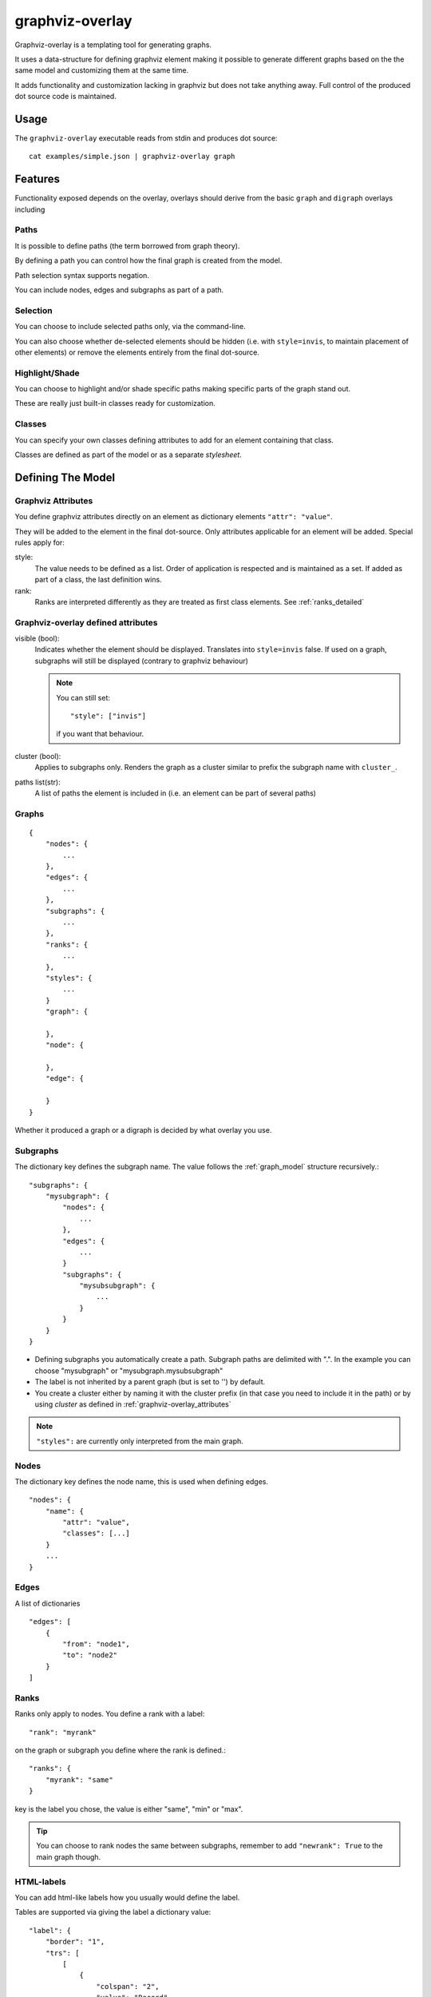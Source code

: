 ################
graphviz-overlay
################

.. image:: https://readthedocs.org/projects/graphviz-overlay/badge/?version=latest
  :target: https://graphviz-overlay.readthedocs.io/en/latest/?badge=latest
  :alt: Documentation Status

Graphviz-overlay is a templating tool for generating graphs.

It uses a data-structure for defining graphviz element making
it possible to generate different graphs based on the  the same
model and customizing them at the same time.

It adds functionality and customization lacking in graphviz but
does not take anything away. Full control of the produced dot
source code is maintained.

Usage
=====

The ``graphviz-overlay`` executable reads from stdin and produces
dot source::

    cat examples/simple.json | graphviz-overlay graph


Features
========

Functionality exposed depends on the overlay, overlays should
derive from the basic ``graph`` and ``digraph`` overlays including

Paths
-----

It is possible to define paths (the term borrowed from graph theory).

By defining a path you can control how the final graph is created from
the model.

Path selection syntax supports negation.

You can include nodes, edges and subgraphs as part of a path.


Selection
---------

You can choose to include selected paths only, via the command-line.

You can also choose whether de-selected elements should be hidden
(i.e. with ``style=invis``, to maintain placement of other elements)
or remove the elements entirely from the final dot-source.


Highlight/Shade
------------------

You can choose to highlight and/or shade specific paths making
specific parts of the graph stand out.

These are really just built-in classes ready for customization.


Classes
-------

You can specify your own classes defining attributes to add for an
element containing that class.

Classes are defined as part of the model or as a separate `stylesheet`.


Defining The Model
==================

Graphviz Attributes
-------------------

You define graphviz attributes directly on an element as
dictionary elements ``"attr": "value"``.

They will be added to the element in the final dot-source. Only
attributes applicable for an element will be added.
Special rules apply for:

style:
  The value needs to be defined as a list. Order of application
  is respected and is maintained as a set. If added as part of a
  class, the last definition wins.

rank:
  Ranks are interpreted differently as they are treated as first
  class elements. See :ref:`ranks_detailed`


.. _graphviz-overlay_attributes:

Graphviz-overlay defined attributes
-----------------------------------

visible (bool):
  Indicates whether the element should be displayed. Translates into
  ``style=invis`` false.
  If used on a graph, subgraphs will still be displayed (contrary to
  graphviz behaviour)

  .. note::
    You can still set::

      "style": ["invis"]

    if you want that behaviour.

cluster (bool):
  Applies to subgraphs only. Renders the graph as a cluster similar to
  prefix the subgraph name with ``cluster_``.

paths list(str):
  A list of paths the element is included in (i.e. an element can be part
  of several paths)


.. _graph_model:

Graphs
------
::

    {
        "nodes": {
            ...
        },
        "edges": {
            ...
        },
        "subgraphs": {
            ...
        },
        "ranks": {
            ...
        },
        "styles": {
            ...
        }
        "graph": {

        },
        "node": {

        },
        "edge": {

        }
    }

Whether it produced a graph or a digraph is decided by what overlay
you use.


Subgraphs
---------

The dictionary key defines the subgraph name. The value follows
the :ref:`graph_model` structure recursively.::

  "subgraphs": {
      "mysubgraph": {
          "nodes": {
              ...
          },
          "edges": {
              ...
          }
          "subgraphs": {
              "mysubsubgraph": {
                  ...
              }
          }
      }
  }


- Defining subgraphs you automatically create a path. Subgraph paths
  are delimited with ".". In the example you can choose "mysubgraph"
  or "mysubgraph.mysubsubgraph"

- The label is not inherited by a parent graph (but is set to '') by
  default.

- You create a cluster either by naming it with the cluster prefix
  (in that case you need to include it in the path) or by using `cluster`
  as defined in :ref:`graphviz-overlay_attributes`


.. note::

  ``"styles":`` are currently only interpreted from the main graph.


Nodes
-----

The dictionary key defines the node name, this is used when defining
edges.

::

    "nodes": {
        "name": {
            "attr": "value",
            "classes": [...]
        }
        ...
    }


Edges
-----
A list of dictionaries

::

    "edges": [
        {
            "from": "node1",
            "to": "node2"
        }
    ]


.. _ranks_detailed:

Ranks
-----

Ranks only apply to nodes. You define a rank with a label::

  "rank": "myrank"

on the graph or subgraph you define where the rank is defined.::

  "ranks": {
      "myrank": "same"
  }

key is the label you chose, the value is either "same", "min" or "max".

.. tip::
  You can choose to rank nodes the same between subgraphs, remember
  to add ``"newrank": True`` to the main graph though.


HTML-labels
-----------

You can add html-like labels how you usually would define the label.

Tables are supported via giving the label a dictionary value::

    "label": {
        "border": "1",
        "trs": [
            [
                {
                    "colspan": "2",
                    "value": "Record"
                }
            ],
            [
                {
                    "port": "p0",
                    "value": "foo"
                },
                {
                    "port": "p1",
                    "value": "bar"
                }
            ]
        ]
    }

All the html attributes are supported and are parsed as part of
the html.


Version History
===============

0.1.1:
  - Add initial documentation and project description

0.1.0:
  - ``graph``, ``digraph`` and ``er`` commands.
  - Support for ``--select``, ``--highlight`` and ``--shade``
    via paths.
  - Support for ranks
  - External stylesheet definition.
  - Nodes, edges, and graphs can have `classes`.
